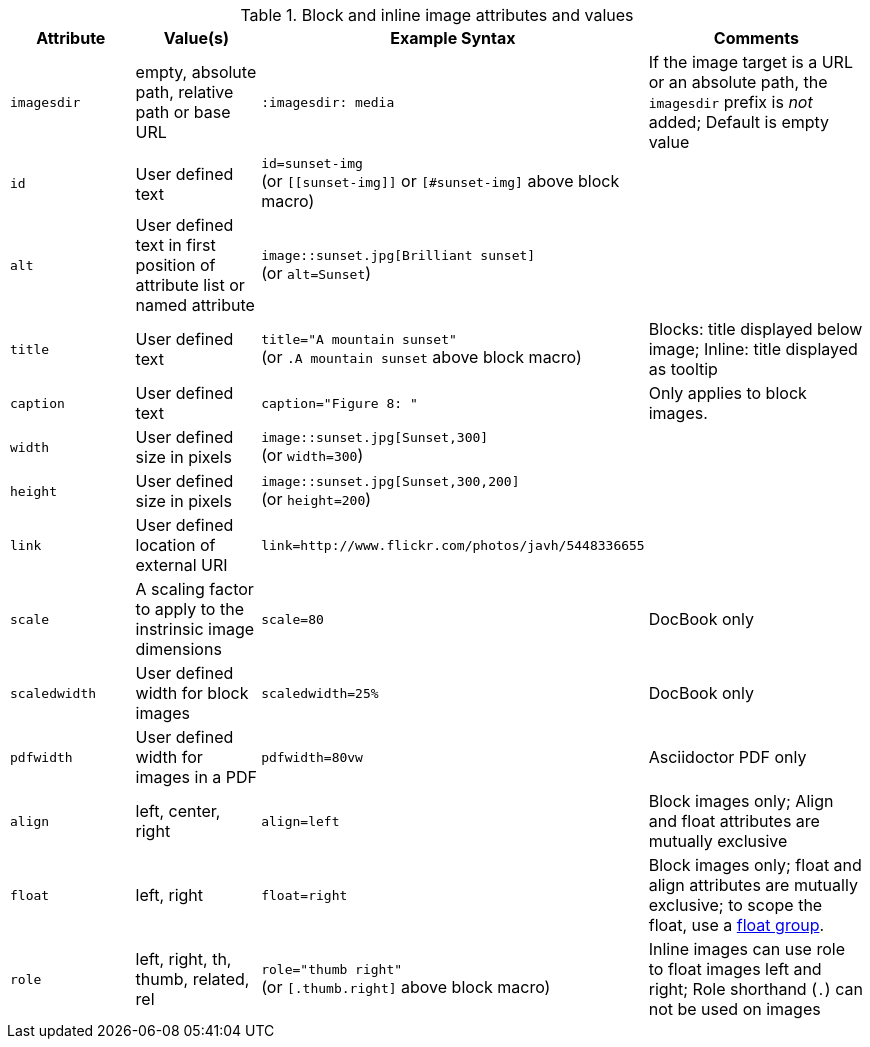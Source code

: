 ////
Included in:

- user-manual: images: Summary
////

.Block and inline image attributes and values
[cols="1m,1,2,2"]
|===
|Attribute |Value(s) |Example Syntax |Comments

|imagesdir
|empty, absolute path, relative path or base URL
|`:imagesdir: media`
|If the image target is a URL or an absolute path, the `imagesdir` prefix is _not_ added; Default is empty value

|id
|User defined text
|`id=sunset-img` +
(or `+[[sunset-img]]+` or `[#sunset-img]` above block macro)
|

|alt
|User defined text in first position of attribute list or named attribute
|`image::sunset.jpg[Brilliant sunset]` +
(or `alt=Sunset`)
|

|title
|User defined text
|`title="A mountain sunset"` +
(or `.A mountain sunset` above block macro)
|Blocks: title displayed below image; Inline: title displayed as tooltip

|caption
|User defined text
|`caption="Figure 8: "`
|Only applies to block images.

|width
|User defined size in pixels
|`image::sunset.jpg[Sunset,300]` +
(or `width=300`)
|

|height
|User defined size in pixels
|`image::sunset.jpg[Sunset,300,200]` +
(or `height=200`)
|

|link
|User defined location of external URI
|`link=http://www.flickr.com/photos/javh/5448336655`
|

|scale
|A scaling factor to apply to the instrinsic image dimensions
|`scale=80`
|DocBook only

|scaledwidth
|User defined width for block images
|`scaledwidth=25%`
|DocBook only

|pdfwidth
|User defined width for images in a PDF
|`pdfwidth=80vw`
|Asciidoctor PDF only

|align
|left, center, right
|`align=left`
|Block images only; Align and float attributes are mutually exclusive

|float
|left, right
|`float=right`
|Block images only; float and align attributes are mutually exclusive; to scope the float, use a <<control-the-float,float group>>.

|role
|left, right, th, thumb, related, rel
|`role="thumb right"` +
(or `[.thumb.right]` above block macro)
|Inline images can use role to float images left and right; Role shorthand (`.`) can not be used on images
|===
